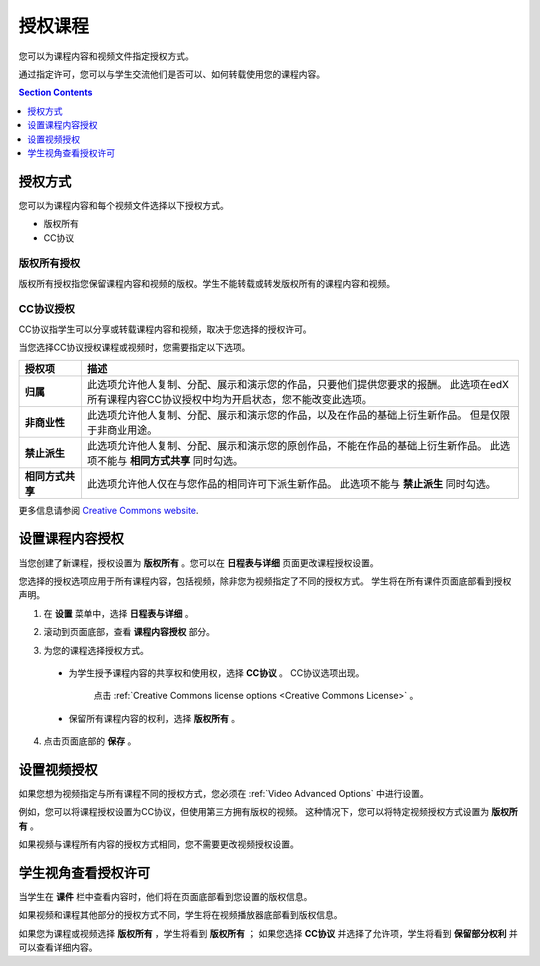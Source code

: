.. _Licensing a Course:

######################################################
授权课程
######################################################

您可以为课程内容和视频文件指定授权方式。

通过指定许可，您可以与学生交流他们是否可以、如何转载使用您的课程内容。

.. contents:: Section Contents
  :local:
  :depth: 1

.. _License Options:

*************************************
授权方式
*************************************

您可以为课程内容和每个视频文件选择以下授权方式。

* 版权所有
* CC协议

.. _All Rights Reserved License:

====================================
版权所有授权
====================================

版权所有授权指您保留课程内容和视频的版权。学生不能转载或转发版权所有的课程内容和视频。

.. _Creative Commons License:

====================================
CC协议授权
====================================

CC协议指学生可以分享或转载课程内容和视频，取决于您选择的授权许可。

当您选择CC协议授权课程或视频时，您需要指定以下选项。

.. list-table::
   :widths: 10 70
   :header-rows: 1

   * - 授权项
     - 描述
   * - **归属**
     - 此选项允许他人复制、分配、展示和演示您的作品，只要他们提供您要求的报酬。
       此选项在edX所有课程内容CC协议授权中均为开启状态，您不能改变此选项。
   * - **非商业性**
     - 此选项允许他人复制、分配、展示和演示您的作品，以及在作品的基础上衍生新作品。
       但是仅限于非商业用途。
   * - **禁止派生**
     - 此选项允许他人复制、分配、展示和演示您的原创作品，不能在作品的基础上衍生新作品。
       此选项不能与 **相同方式共享** 同时勾选。
   * - **相同方式共享**
     - 此选项允许他人仅在与您作品的相同许可下派生新作品。
       此选项不能与 **禁止派生** 同时勾选。

更多信息请参阅 `Creative Commons website`_.

.. _Creative Commons website: http://creativecommons.org/licenses

.. _Set Course Content Licensing:

*************************************
设置课程内容授权
*************************************

当您创建了新课程，授权设置为 **版权所有** 。您可以在 **日程表与详细** 页面更改课程授权设置。

您选择的授权选项应用于所有课程内容，包括视频，除非您为视频指定了不同的授权方式。
学生将在所有课件页面底部看到授权声明。

#. 在 **设置** 菜单中，选择 **日程表与详细** 。

#. 滚动到页面底部，查看 **课程内容授权** 部分。

   .. image:: ../../../shared/building_and_running_chapters/Images/course_license.png
      :alt: The Course Content License section of the Schedule & Details page.
      :width: 600

#. 为您的课程选择授权方式。

  * 为学生授予课程内容的共享权和使用权，选择 **CC协议** 。
    CC协议选项出现。

     .. image:: ../../../shared/building_and_running_chapters/Images/creative-commons-license-course.png
      :alt: The Creative Commons license options.
      :width: 600

     点击 :ref:`Creative Commons license options <Creative Commons
     License>` 。

  * 保留所有课程内容的权利，选择 **版权所有** 。

4. 点击页面底部的 **保存** 。

.. _Set Video Licensing:

*************************************
设置视频授权
*************************************

如果您想为视频指定与所有课程不同的授权方式，您必须在 :ref:`Video Advanced Options`
中进行设置。

例如，您可以将课程授权设置为CC协议，但使用第三方拥有版权的视频。
这种情况下，您可以将特定视频授权方式设置为 **版权所有** 。

如果视频与课程所有内容的授权方式相同，您不需要更改视频授权设置。

.. _Learners View of Licenses:

*************************************
学生视角查看授权许可
*************************************

当学生在 **课件** 栏中查看内容时，他们将在页面底部看到您设置的版权信息。

.. image:: ../../../shared/building_and_running_chapters/Images/learner_course_license.png
  :alt: A course unit page with a pointer to the license.
  :width: 600

如果视频和课程其他部分的授权方式不同，学生将在视频播放器底部看到版权信息。

.. image:: ../../../shared/building_and_running_chapters/Images/learner_video_license.png
 :alt: A video with a pointer to the license.
 :width: 600

如果您为课程或视频选择 **版权所有** ，学生将看到 **版权所有** ；
如果您选择 **CC协议** 并选择了允许项，学生将看到 **保留部分权利** 并可以查看详细内容。
